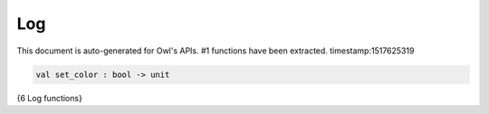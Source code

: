 Log
===============================================================================

This document is auto-generated for Owl's APIs.
#1 functions have been extracted.
timestamp:1517625319

.. code-block:: ocaml

  val set_color : bool -> unit

{6 Log functions}

